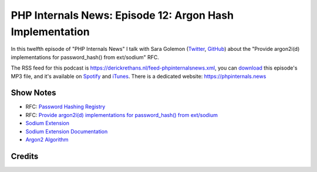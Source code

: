 PHP Internals News: Episode 12: Argon Hash Implementation
=========================================================

.. articleMetaData::
   :Where: London, UK
   :Date: 2019-05-30 09:12 Europe/London
   :Tags: blog, php, phpinternalsnews
   :Short: pin012
   :Enclosure: media/pin-012.mp3

In this twelfth episode of "PHP Internals News" I talk with Sara Golemon
(Twitter_, GitHub_) about the "Provide argon2i(d)
implementations for password_hash() from ext/sodium" RFC.

.. _Twitter: https://twitter.com/saramg
.. _GitHub: https://github.com/sgolemon

The RSS feed for this podcast is
https://derickrethans.nl/feed-phpinternalsnews.xml, you can download_ this
episode's MP3 file, and it's available on Spotify_ and iTunes_.
There is a dedicated website: https://phpinternals.news

.. _download: /media/pin-012.mp3
.. _Spotify: https://open.spotify.com/show/1Qcd282SDWGF3FSVuG6kuB
.. _iTunes: https://itunes.apple.com/gb/podcast/php-internals-news/id1455782198?mt=2

Show Notes
----------

- RFC: `Password Hashing Registry <https://wiki.php.net/rfc/password_registry>`_
- RFC: `Provide argon2i(d) implementations for password_hash() from ext/sodium
  <https://wiki.php.net/rfc/sodium.argon.hash>`_
- `Sodium Extension <https://www.php.net/manual/en/book.sodium.php>`_
- `Sodium Extension Documentation
  <https://paragonie.com/book/pecl-libsodium>`_
- `Argon2 Algorithm <https://en.wikipedia.org/wiki/Argon2>`_

Credits
-------

.. credit::
   :Description: Music: Chipper Doodle v2
   :Type: Music
   :Author: Kevin MacLeod (incompetech.com) — Creative Commons: By Attribution 3.0
   :Link: https://incompetech.com/music/royalty-free/music.html
